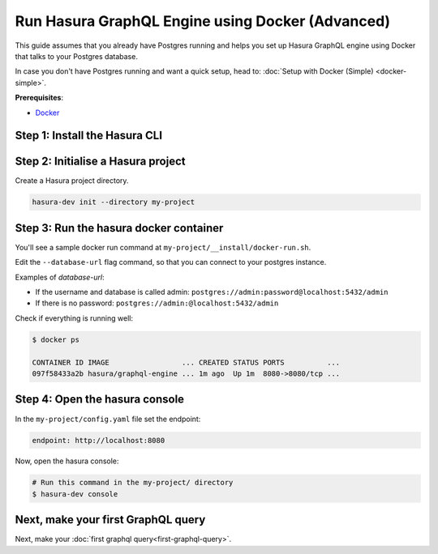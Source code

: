 Run Hasura GraphQL Engine using Docker (Advanced)
=================================================

This guide assumes that you already have Postgres running and helps you set up Hasura GraphQL engine using Docker that talks to
your Postgres database.

In case you don't have Postgres running and want a quick setup, head to:
:doc:`Setup with Docker (Simple) <docker-simple>`.

**Prerequisites**:

- `Docker <https://docs.docker.com/install/>`_


Step 1: Install the Hasura CLI
------------------------------

.. rst-class:: api_tabs
.. tabs::

   .. tab:: Mac

      In your terminal enter the following command:

      .. code-block:: bash

         curl -L https://cli.hasura.io/install.sh | bash

      This will install the ``hasura`` CLI in ``/usr/local/bin``. You might have to provide
      your ``sudo`` password depending on the permissions of your ``/usr/local/bin`` location.

   .. tab:: Linux

      Open your linux shell and run the following command:

      .. code-block:: bash

         curl -L https://cli.hasura.io/install.sh | bash

      This will install the ``hasura`` CLI tool in ``/usr/local/bin``. You might have to provide
      your ``sudo`` password depending on the permissions of your ``/usr/local/bin`` location.

   .. tab:: Windows

      .. note::

         You should have ``git bash`` installed to use ``hasura`` CLI. Download git bash using the following `(link)
         <https://git-scm.com/download/win>`_. Also, make sure you install it in ``MinTTY`` mode, instead on Windows'
         default console.

      Download the ``hasura`` installer:

      * `hasura (64-bit Windows installer) <https://cli.hasura.io/install/windows-amd64>`_
      * `hasura (32-bit Windows installer) <https://cli.hasura.io/install/windows-386>`_

      **Note:** Please run the installer as Administrator to avoid PATH update errors. If you're still
      getting a `command not found` error after installing Hasura, please restart Gitbash.


Step 2: Initialise a Hasura project
-----------------------------------

Create a Hasura project directory.

.. code-block:: bash

  hasura-dev init --directory my-project

Step 3: Run the hasura docker container
---------------------------------------

You'll see a sample docker run command at ``my-project/__install/docker-run.sh``.

Edit the ``--database-url`` flag command, so that you can connect to your postgres instance.

.. code-block:: bash
   :emphasize-lines: 5

   #! /bin/bash
   docker run -p 8080:8080 \
       hasura/graphql-engine:latest \
       graphql-engine \
       --database-url postgres://username:password@hostname:port/dbname \
       serve

Examples of `database-url`:

- If the username and database is called admin: ``postgres://admin:password@localhost:5432/admin``
- If there is no password: ``postgres://admin:@localhost:5432/admin``

Check if everything is running well:

.. code-block:: bash

   $ docker ps

   CONTAINER ID IMAGE                 ... CREATED STATUS PORTS          ...
   097f58433a2b hasura/graphql-engine ... 1m ago  Up 1m  8080->8080/tcp ...

Step 4: Open the hasura console
-------------------------------

In the ``my-project/config.yaml`` file set the endpoint:

.. code-block:: bash

  endpoint: http://localhost:8080

Now, open the hasura console:

.. code-block:: bash

  # Run this command in the my-project/ directory
  $ hasura-dev console


Next, make your first GraphQL query
-----------------------------------

Next, make your :doc:`first graphql query<first-graphql-query>`.
